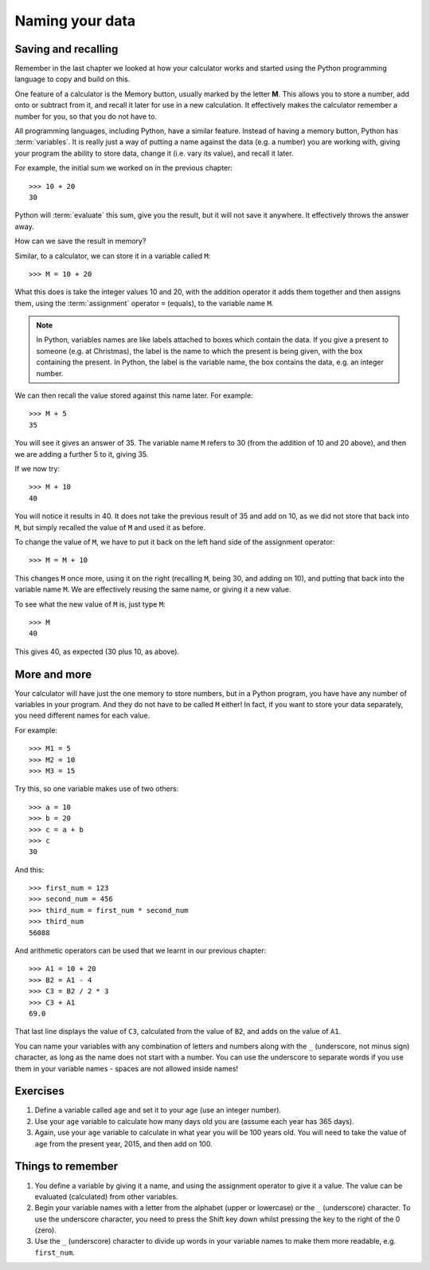 Naming your data
================

.. quote::
    :author: Emo Philips

    A computer once beat me at chess, but it was no match for me at kick boxing.

Saving and recalling
--------------------

Remember in the last chapter we looked at how your calculator works and started using the Python programming language to copy and build on this.

One feature of a calculator is the Memory button, usually marked by the letter **M**.  This allows you to store a number, add onto or subtract from it, and recall it later for use in a new calculation.  It effectively makes the calculator remember a number for you, so that you do not have to.

All programming languages, including Python, have a similar feature. Instead of having a memory button, Python has :term:`variables`.  It is really just a way of putting a name against the data (e.g. a number) you are working with, giving your program the ability to store data, change it (i.e. vary its value), and recall it later.

For example, the initial sum we worked on in the previous chapter::

  >>> 10 + 20
  30
  
Python will :term:`evaluate` this sum, give you the result, but it will not save it anywhere.  It effectively throws the answer away.

How can we save the result in memory?

Similar, to a calculator, we can store it in a variable called ``M``::

  >>> M = 10 + 20

What this does is take the integer values 10 and 20, with the addition operator it adds them together and then assigns them, using the :term:`assignment` operator ``=`` (equals), to the variable name ``M``.

.. note:: In Python, variables names are like labels attached to boxes which contain the data.  If you give a present to someone (e.g. at Christmas), the label is the name to which the present is being given, with the box containing the present.  In Python, the label is the variable name, the box contains the data, e.g. an integer number.

We can then recall the value stored against this name later.  For example::

  >>> M + 5
  35
  
You will see it gives an answer of 35.  The variable name ``M`` refers to 30 (from the addition of 10 and 20 above), and then we are adding a further 5 to it, giving 35.

If we now try::

  >>> M + 10
  40
  
You will notice it results in 40.  It does not take the previous result of 35 and add on 10, as we did not store that back into ``M``, but simply recalled the value of ``M`` and used it as before.

To change the value of ``M``, we have to put it back on the left hand side of the assignment operator::

  >>> M = M + 10

This changes ``M`` once more, using it on the right (recalling ``M``, being 30, and adding on 10), and putting that back into the variable name ``M``.  We are effectively reusing the same name, or giving it a new value.

To see what the new value of ``M`` is, just type ``M``::

  >>> M
  40
  
This gives 40, as expected (30 plus 10, as above).

More and more
-------------

Your calculator will have just the one memory to store numbers, but in a Python program, you have have any number of variables in your program.  And they do not have to be called ``M`` either!  In fact, if you want to store your data separately, you need different names for each value.

For example::

  >>> M1 = 5
  >>> M2 = 10
  >>> M3 = 15

Try this, so one variable makes use of two others::

  >>> a = 10
  >>> b = 20
  >>> c = a + b
  >>> c
  30
  
And this::

  >>> first_num = 123
  >>> second_num = 456
  >>> third_num = first_num * second_num
  >>> third_num
  56088
  
And arithmetic operators can be used that we learnt in our previous chapter::

  >>> A1 = 10 + 20
  >>> B2 = A1 - 4
  >>> C3 = B2 / 2 * 3
  >>> C3 + A1
  69.0

That last line displays the value of ``C3``, calculated from the value of ``B2``, and adds on the value of ``A1``.

You can name your variables with any combination of letters and numbers along with the ``_`` (underscore, not minus sign) character, as long as the name does not start with a number. You can use the underscore to separate words if you use them in your variable names - spaces are not allowed inside names!

Exercises
---------

1. Define a variable called ``age`` and set it to your age (use an integer number).

2. Use your ``age`` variable to calculate how many days old you are (assume each year has 365 days).

3. Again, use your ``age`` variable to calculate in what year you will be 100 years old.  You will need to take the value of ``age`` from the present year, 2015, and then add on 100.

Things to remember
------------------

1. You define a variable by giving it a name, and using the assignment operator to give it a value.  The value can be evaluated (calculated) from other variables.

2. Begin your variable names with a letter from the alphabet (upper or lowercase) or the ``_`` (underscore) character.  To use the underscore character, you need to press the Shift key down whilst pressing the key to the right of the 0 (zero).

3. Use the ``_`` (underscore) character to divide up words in your variable names to make them more readable, e.g. ``first_num``.
